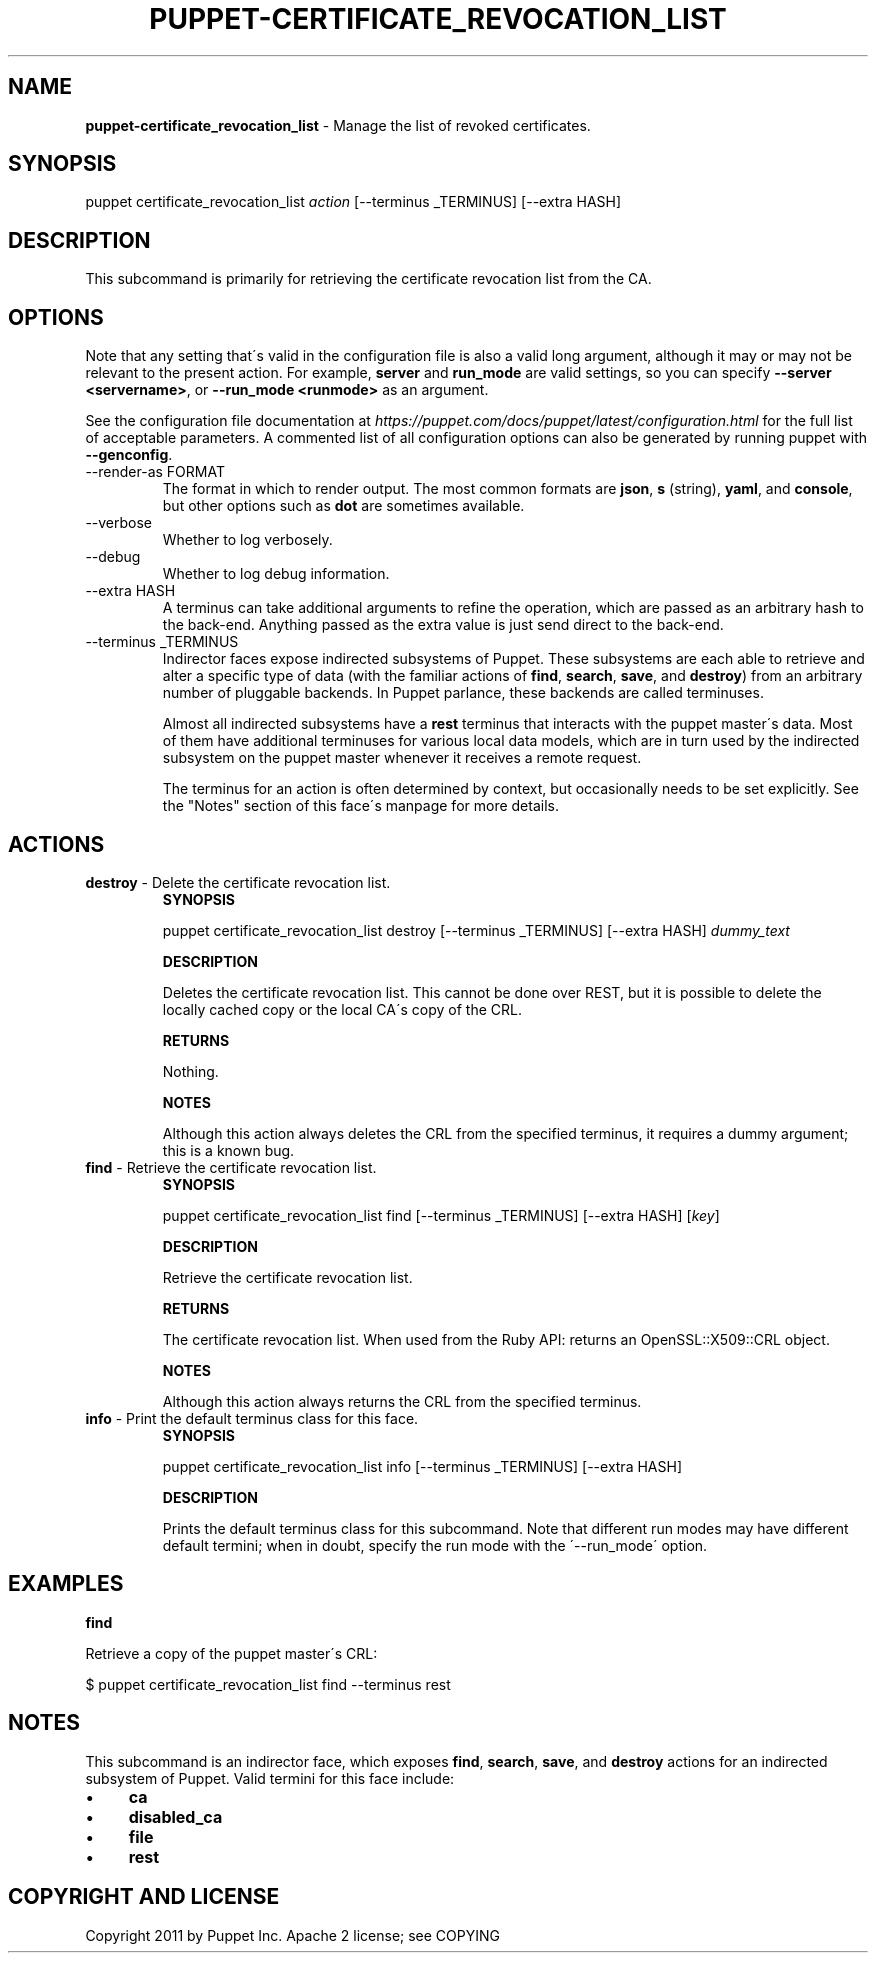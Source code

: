 .\" generated with Ronn/v0.7.3
.\" http://github.com/rtomayko/ronn/tree/0.7.3
.
.TH "PUPPET\-CERTIFICATE_REVOCATION_LIST" "8" "February 2019" "Puppet, Inc." "Puppet manual"
.
.SH "NAME"
\fBpuppet\-certificate_revocation_list\fR \- Manage the list of revoked certificates\.
.
.SH "SYNOPSIS"
puppet certificate_revocation_list \fIaction\fR [\-\-terminus _TERMINUS] [\-\-extra HASH]
.
.SH "DESCRIPTION"
This subcommand is primarily for retrieving the certificate revocation list from the CA\.
.
.SH "OPTIONS"
Note that any setting that\'s valid in the configuration file is also a valid long argument, although it may or may not be relevant to the present action\. For example, \fBserver\fR and \fBrun_mode\fR are valid settings, so you can specify \fB\-\-server <servername>\fR, or \fB\-\-run_mode <runmode>\fR as an argument\.
.
.P
See the configuration file documentation at \fIhttps://puppet\.com/docs/puppet/latest/configuration\.html\fR for the full list of acceptable parameters\. A commented list of all configuration options can also be generated by running puppet with \fB\-\-genconfig\fR\.
.
.TP
\-\-render\-as FORMAT
The format in which to render output\. The most common formats are \fBjson\fR, \fBs\fR (string), \fByaml\fR, and \fBconsole\fR, but other options such as \fBdot\fR are sometimes available\.
.
.TP
\-\-verbose
Whether to log verbosely\.
.
.TP
\-\-debug
Whether to log debug information\.
.
.TP
\-\-extra HASH
A terminus can take additional arguments to refine the operation, which are passed as an arbitrary hash to the back\-end\. Anything passed as the extra value is just send direct to the back\-end\.
.
.TP
\-\-terminus _TERMINUS
Indirector faces expose indirected subsystems of Puppet\. These subsystems are each able to retrieve and alter a specific type of data (with the familiar actions of \fBfind\fR, \fBsearch\fR, \fBsave\fR, and \fBdestroy\fR) from an arbitrary number of pluggable backends\. In Puppet parlance, these backends are called terminuses\.
.
.IP
Almost all indirected subsystems have a \fBrest\fR terminus that interacts with the puppet master\'s data\. Most of them have additional terminuses for various local data models, which are in turn used by the indirected subsystem on the puppet master whenever it receives a remote request\.
.
.IP
The terminus for an action is often determined by context, but occasionally needs to be set explicitly\. See the "Notes" section of this face\'s manpage for more details\.
.
.SH "ACTIONS"
.
.TP
\fBdestroy\fR \- Delete the certificate revocation list\.
\fBSYNOPSIS\fR
.
.IP
puppet certificate_revocation_list destroy [\-\-terminus _TERMINUS] [\-\-extra HASH] \fIdummy_text\fR
.
.IP
\fBDESCRIPTION\fR
.
.IP
Deletes the certificate revocation list\. This cannot be done over REST, but it is possible to delete the locally cached copy or the local CA\'s copy of the CRL\.
.
.IP
\fBRETURNS\fR
.
.IP
Nothing\.
.
.IP
\fBNOTES\fR
.
.IP
Although this action always deletes the CRL from the specified terminus, it requires a dummy argument; this is a known bug\.
.
.TP
\fBfind\fR \- Retrieve the certificate revocation list\.
\fBSYNOPSIS\fR
.
.IP
puppet certificate_revocation_list find [\-\-terminus _TERMINUS] [\-\-extra HASH] [\fIkey\fR]
.
.IP
\fBDESCRIPTION\fR
.
.IP
Retrieve the certificate revocation list\.
.
.IP
\fBRETURNS\fR
.
.IP
The certificate revocation list\. When used from the Ruby API: returns an OpenSSL::X509::CRL object\.
.
.IP
\fBNOTES\fR
.
.IP
Although this action always returns the CRL from the specified terminus\.
.
.TP
\fBinfo\fR \- Print the default terminus class for this face\.
\fBSYNOPSIS\fR
.
.IP
puppet certificate_revocation_list info [\-\-terminus _TERMINUS] [\-\-extra HASH]
.
.IP
\fBDESCRIPTION\fR
.
.IP
Prints the default terminus class for this subcommand\. Note that different run modes may have different default termini; when in doubt, specify the run mode with the \'\-\-run_mode\' option\.
.
.SH "EXAMPLES"
\fBfind\fR
.
.P
Retrieve a copy of the puppet master\'s CRL:
.
.P
$ puppet certificate_revocation_list find \-\-terminus rest
.
.SH "NOTES"
This subcommand is an indirector face, which exposes \fBfind\fR, \fBsearch\fR, \fBsave\fR, and \fBdestroy\fR actions for an indirected subsystem of Puppet\. Valid termini for this face include:
.
.IP "\(bu" 4
\fBca\fR
.
.IP "\(bu" 4
\fBdisabled_ca\fR
.
.IP "\(bu" 4
\fBfile\fR
.
.IP "\(bu" 4
\fBrest\fR
.
.IP "" 0
.
.SH "COPYRIGHT AND LICENSE"
Copyright 2011 by Puppet Inc\. Apache 2 license; see COPYING
